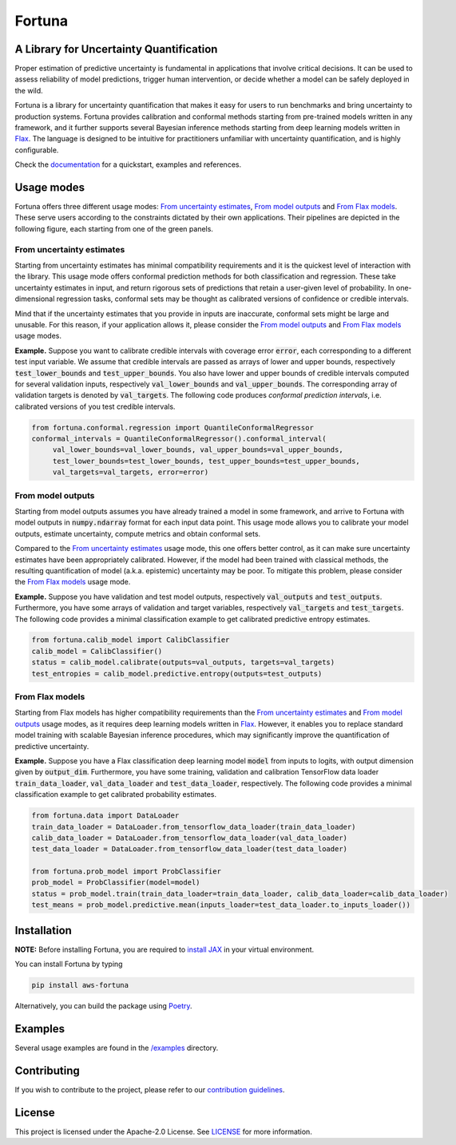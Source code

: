 Fortuna
#######
A Library for Uncertainty Quantification
========================================
Proper estimation of predictive uncertainty is fundamental in applications that involve critical decisions.
It can be used to assess reliability of model predictions, trigger human intervention,
or decide whether a model can be safely deployed in the wild.

Fortuna is a library for uncertainty quantification that makes it easy for users to run benchmarks and bring uncertainty to production systems.
Fortuna provides calibration and conformal methods starting from pre-trained models written in any framework,
and it further supports several Bayesian inference methods starting from deep learning models written in `Flax <https://flax.readthedocs.io/en/latest/index.html>`_.
The language is designed to be intuitive for practitioners unfamiliar with uncertainty quantification,
and is highly configurable.

Check the `documentation <https://aws-fortuna.readthedocs.io/en/latest/>`_ for a quickstart, examples and references.

Usage modes
===========
Fortuna offers three different usage modes:
`From uncertainty estimates <https://github.com/awslabs/fortuna#from-uncertainty-estimates>`_,
`From model outputs <https://github.com/awslabs/fortuna#from-model-outputs>`_ and
`From Flax models <https://github.com/awslabs/fortuna#from-flax-models>`_.
These serve users according to the constraints dictated by their own applications.
Their pipelines are depicted in the following figure, each starting from one of the green panels.

.. image:: https://github.com/awslabs/fortuna/raw/main/docs/source/_static/pipeline.png
    :target: https://github.com/awslabs/fortuna/raw/main/docs/source/_static/pipeline.png

From uncertainty estimates
---------------------------
Starting from uncertainty estimates has minimal compatibility requirements and it is the quickest level of interaction with the library.
This usage mode offers conformal prediction methods for both classification and regression.
These take uncertainty estimates in input,
and return rigorous sets of predictions that retain a user-given level of probability.
In one-dimensional regression tasks, conformal sets may be thought as calibrated versions of confidence or credible intervals.

Mind that if the uncertainty estimates that you provide in inputs are inaccurate,
conformal sets might be large and unusable.
For this reason, if your application allows it,
please consider the `From model outputs <https://github.com/awslabs/fortuna#from-model-outputs>`_ and
`From Flax models <https://github.com/awslabs/fortuna#from-flax-models>`_ usage modes.

**Example.** Suppose you want to calibrate credible intervals with coverage error :code:`error`,
each corresponding to a different test input variable.
We assume that credible intervals are passed as arrays of lower and upper bounds,
respectively :code:`test_lower_bounds` and :code:`test_upper_bounds`.
You also have lower and upper bounds of credible intervals computed for several validation inputs,
respectively :code:`val_lower_bounds` and :code:`val_upper_bounds`.
The corresponding array of validation targets is denoted by :code:`val_targets`.
The following code produces *conformal prediction intervals*,
i.e. calibrated versions of you test credible intervals.

.. code-block:: python

 from fortuna.conformal.regression import QuantileConformalRegressor
 conformal_intervals = QuantileConformalRegressor().conformal_interval(
      val_lower_bounds=val_lower_bounds, val_upper_bounds=val_upper_bounds,
      test_lower_bounds=test_lower_bounds, test_upper_bounds=test_upper_bounds,
      val_targets=val_targets, error=error)

From model outputs
------------------
Starting from model outputs assumes you have already trained a model in some framework,
and arrive to Fortuna with model outputs in :code:`numpy.ndarray` format for each input data point.
This usage mode allows you to calibrate your model outputs, estimate uncertainty,
compute metrics and obtain conformal sets.

Compared to the `From uncertainty estimates <https://github.com/awslabs/fortuna#from-uncertainty-estimates>`_ usage mode,
this one offers better control,
as it can make sure uncertainty estimates have been appropriately calibrated.
However, if the model had been trained with classical methods,
the resulting quantification of model (a.k.a. epistemic) uncertainty may be poor.
To mitigate this problem, please consider the `From Flax models <https://github.com/awslabs/fortuna#from-flax-models>`_
usage mode.

**Example.**
Suppose you have validation and test model outputs,
respectively :code:`val_outputs` and :code:`test_outputs`.
Furthermore, you have some arrays of validation and target variables,
respectively :code:`val_targets` and :code:`test_targets`.
The following code provides a minimal classification example to get calibrated predictive entropy estimates.

.. code-block:: python

  from fortuna.calib_model import CalibClassifier
  calib_model = CalibClassifier()
  status = calib_model.calibrate(outputs=val_outputs, targets=val_targets)
  test_entropies = calib_model.predictive.entropy(outputs=test_outputs)

From Flax models
--------------------------
Starting from Flax models has higher compatibility requirements than the
`From uncertainty estimates <https://github.com/awslabs/fortuna#from-uncertainty-estimates>`_
and `From model outputs <https://github.com/awslabs/fortuna#from-model-outputs>`_ usage modes,
as it requires deep learning models written in `Flax <https://flax.readthedocs.io/en/latest/index.html>`_.
However, it enables you to replace standard model training with scalable Bayesian inference procedures,
which may significantly improve the quantification of predictive uncertainty.

**Example.** Suppose you have a Flax classification deep learning model :code:`model` from inputs to logits, with output
dimension given by :code:`output_dim`. Furthermore,
you have some training, validation and calibration TensorFlow data loader :code:`train_data_loader`, :code:`val_data_loader`
and :code:`test_data_loader`, respectively.
The following code provides a minimal classification example to get calibrated probability estimates.

.. code-block:: python

  from fortuna.data import DataLoader
  train_data_loader = DataLoader.from_tensorflow_data_loader(train_data_loader)
  calib_data_loader = DataLoader.from_tensorflow_data_loader(val_data_loader)
  test_data_loader = DataLoader.from_tensorflow_data_loader(test_data_loader)

  from fortuna.prob_model import ProbClassifier
  prob_model = ProbClassifier(model=model)
  status = prob_model.train(train_data_loader=train_data_loader, calib_data_loader=calib_data_loader)
  test_means = prob_model.predictive.mean(inputs_loader=test_data_loader.to_inputs_loader())


Installation
============
**NOTE:** Before installing Fortuna, you are required to `install JAX <https://github.com/google/jax#installation>`_ in your virtual environment.

You can install Fortuna by typing

.. code-block::

    pip install aws-fortuna

Alternatively, you can build the package using `Poetry <https://python-poetry.org/docs/>`_.

Examples
========
Several usage examples are found in the
`/examples <https://github.com/awslabs/fortuna/tree/main/examples>`_
directory.

Contributing
============
If you wish to contribute to the project, please refer to our `contribution guidelines <https://github.com/awslabs/fortuna/blob/main/CONTRIBUTING.md>`_.


License
=======
This project is licensed under the Apache-2.0 License.
See `LICENSE <https://github.com/awslabs/fortuna/blob/main/LICENSE>`_ for more information.
